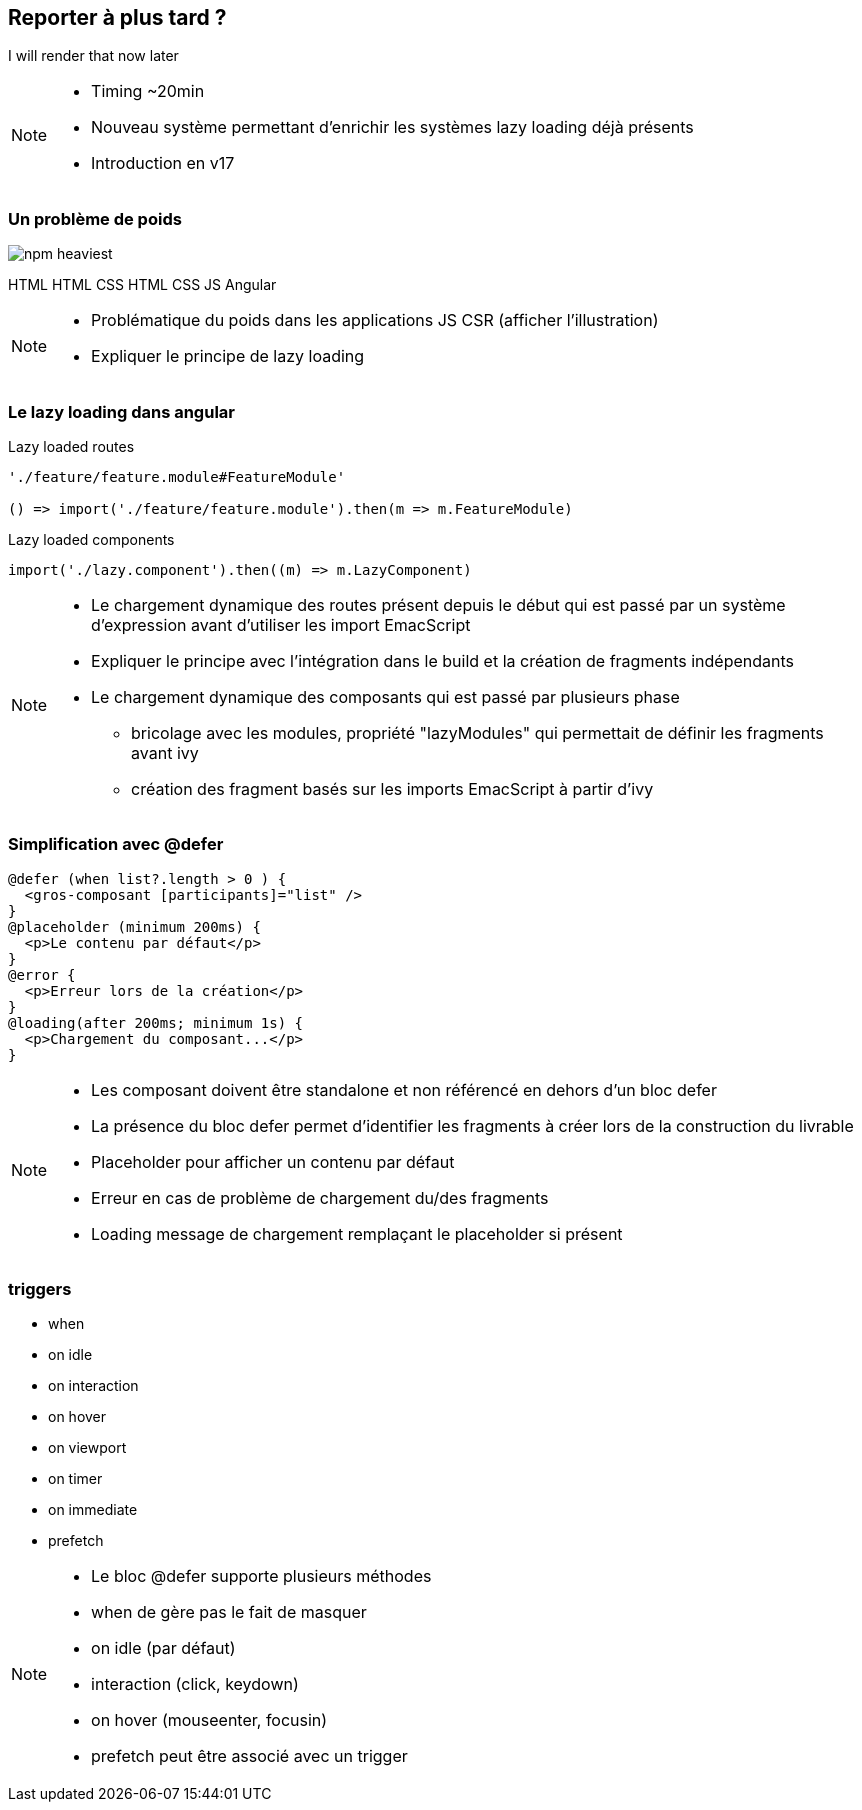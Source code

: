 == [.title]#Reporter à plus tard ?#

[.defer-cover]
--
I will render that [.cross-word]#now# [.later-word]#later#
--

[NOTE.speaker]
--
* Timing ~20min
* Nouveau système permettant d'enrichir les systèmes lazy loading déjà présents
* Introduction en v17
--

=== [.sub_title]#Un problème de poids#

[.defer-spa-heavy]
--
image::images/defer/npm-heaviest.webp[]
[.html]#HTML#
[.htmlcss]#HTML CSS#
[.htmlcssjs]#HTML CSS JS#
[.angular]#Angular#
--

[NOTE.speaker]
--
* Problématique du poids dans les applications JS CSR (afficher l'illustration)
* Expliquer le principe de lazy loading
--

=== [.sub_title]#Le lazy loading dans angular#

[%step.code-example-lg]
--
Lazy loaded routes

[source,typescript]
----
'./feature/feature.module#FeatureModule'

() => import('./feature/feature.module').then(m => m.FeatureModule)
----
--

[%step.code-example-lg]
--
Lazy loaded components

[source,typescript]
----
import('./lazy.component').then((m) => m.LazyComponent)
----
--


[NOTE.speaker]
--
* Le chargement dynamique des routes présent depuis le début qui est passé par un système d'expression avant d'utiliser les import EmacScript
* Expliquer le principe avec l'intégration dans le build et la création de fragments indépendants
* Le chargement dynamique des composants qui est passé par plusieurs phase
** bricolage avec les modules, propriété "lazyModules" qui permettait de définir les fragments avant ivy
** création des fragment basés sur les imports EmacScript à partir d'ivy
--

=== [.sub_title]#Simplification avec @defer#

[source,jsx,highlight="1..12|1,3|2|4,6|5|7,9|8|10,12|11"]
----
@defer (when list?.length > 0 ) {
  <gros-composant [participants]="list" />
}
@placeholder (minimum 200ms) {
  <p>Le contenu par défaut</p>
}
@error {
  <p>Erreur lors de la création</p>
}
@loading(after 200ms; minimum 1s) {
  <p>Chargement du composant...</p>
}
----

[NOTE.speaker]
--
* Les composant doivent être standalone et non référencé en dehors d'un bloc defer
* La présence du bloc defer permet d'identifier les fragments à créer lors de la construction du livrable
* Placeholder pour afficher un contenu par défaut
* Erreur en cas de problème de chargement du/des fragments
* Loading message de chargement remplaçant le placeholder si présent
--

=== [.sub_title]#triggers#

[%step]
--
[.list]
* when
* on idle
* on interaction
* on hover
* on viewport
* on timer
* on immediate
* prefetch
--

[NOTE.speaker]
--
* Le bloc @defer supporte plusieurs méthodes
* when de gère pas le fait de masquer
* on idle (par défaut)
* interaction (click, keydown)
* on hover (mouseenter, focusin)
* prefetch peut être associé avec un trigger
--
